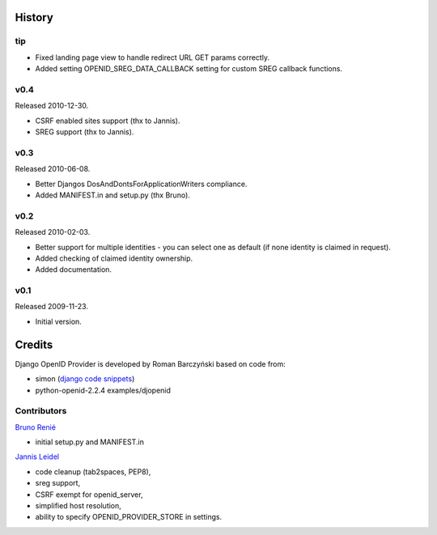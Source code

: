 =======
History
=======

tip
---

* Fixed landing page view to handle redirect URL GET params correctly.
* Added setting OPENID_SREG_DATA_CALLBACK setting for custom SREG callback
  functions.

v0.4
----
Released 2010-12-30.

* CSRF enabled sites support (thx to Jannis).
* SREG support (thx to Jannis).

v0.3
----
Released 2010-06-08.

* Better Djangos DosAndDontsForApplicationWriters compliance.
* Added MANIFEST.in and setup.py (thx Bruno).

v0.2
----
Released 2010-02-03.

* Better support for multiple identities - you can select one as default (if none identity is claimed in request).
* Added checking of claimed identity ownership.
* Added documentation.

v0.1
----
Released 2009-11-23.

* Initial version.


=======
Credits
=======

Django OpenID Provider is developed by Roman Barczyński based on code from:

- simon (`django code snippets`_)
- python-openid-2.2.4 examples/djopenid

.. _`django code snippets`: http://www.djangosnippets.org/snippets/310/


Contributors
------------

`Bruno Renié`_

* initial setup.py and MANIFEST.in

`Jannis Leidel`_

* code cleanup (tab2spaces, PEP8),
* sreg support,
* CSRF exempt for openid_server,
* simplified host resolution,
* ability to specify OPENID_PROVIDER_STORE in settings.

.. _`Bruno Renié`: http://bitbucket.org/bruno
.. _`Jannis Leidel`: http://bitbucket.org/jezdez
